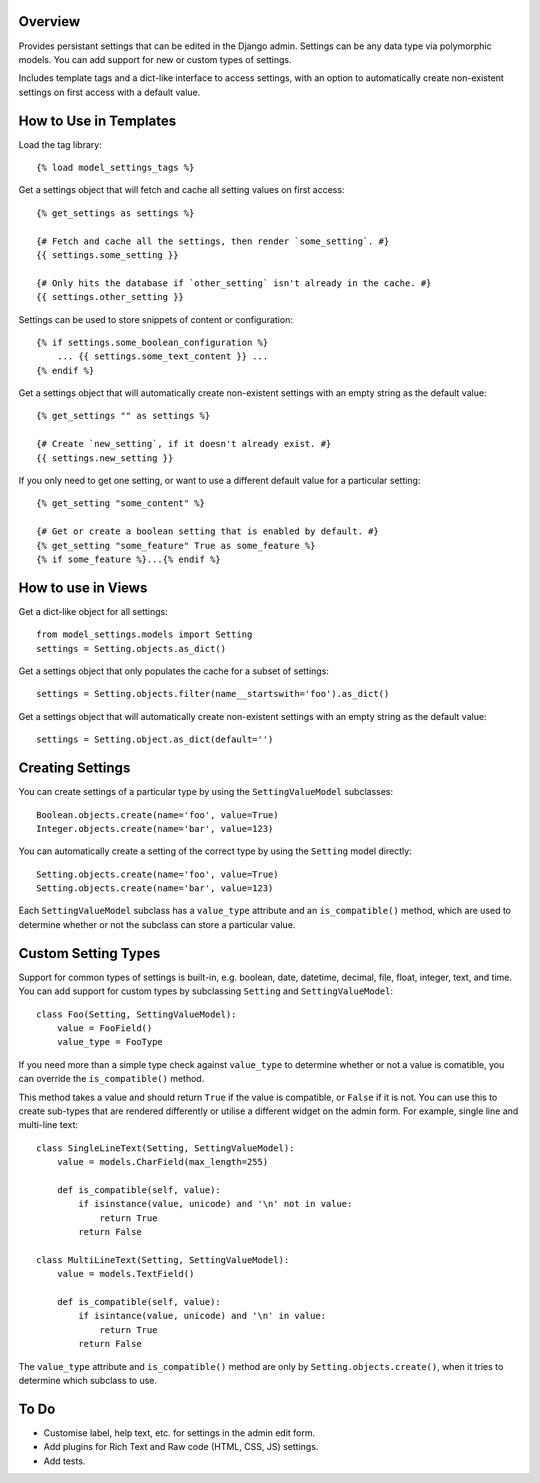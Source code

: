 Overview
========

Provides persistant settings that can be edited in the Django admin. Settings
can be any data type via polymorphic models. You can add support for new or
custom types of settings.

Includes template tags and a dict-like interface to access settings, with an
option to automatically create non-existent settings on first access with a
default value.


How to Use in Templates
=======================

Load the tag library::

    {% load model_settings_tags %}

Get a settings object that will fetch and cache all setting values on first
access::

    {% get_settings as settings %}

    {# Fetch and cache all the settings, then render `some_setting`. #}
    {{ settings.some_setting }}

    {# Only hits the database if `other_setting` isn't already in the cache. #}
    {{ settings.other_setting }}

Settings can be used to store snippets of content or configuration::

    {% if settings.some_boolean_configuration %}
        ... {{ settings.some_text_content }} ...
    {% endif %}

Get a settings object that will automatically create non-existent settings with
an empty string as the default value::

    {% get_settings "" as settings %}

    {# Create `new_setting`, if it doesn't already exist. #}
    {{ settings.new_setting }}

If you only need to get one setting, or want to use a different default value
for a particular setting::

    {% get_setting "some_content" %}

    {# Get or create a boolean setting that is enabled by default. #}
    {% get_setting "some_feature" True as some_feature %}
    {% if some_feature %}...{% endif %}


How to use in Views
===================

Get a dict-like object for all settings::

    from model_settings.models import Setting
    settings = Setting.objects.as_dict()

Get a settings object that only populates the cache for a subset of settings::

    settings = Setting.objects.filter(name__startswith='foo').as_dict()

Get a settings object that will automatically create non-existent settings with
an empty string as the default value::

    settings = Setting.object.as_dict(default='')


Creating Settings
=================

You can create settings of a particular type by using the ``SettingValueModel``
subclasses::

    Boolean.objects.create(name='foo', value=True)
    Integer.objects.create(name='bar', value=123)

You can automatically create a setting of the correct type by using the
``Setting`` model directly::

    Setting.objects.create(name='foo', value=True)
    Setting.objects.create(name='bar', value=123)

Each ``SettingValueModel`` subclass has a ``value_type`` attribute and an
``is_compatible()`` method, which are used to determine whether or not the
subclass can store a particular value.


Custom Setting Types
====================

Support for common types of settings is built-in, e.g. boolean, date, datetime,
decimal, file, float, integer, text, and time. You can add support for custom
types by subclassing ``Setting`` and ``SettingValueModel``::

    class Foo(Setting, SettingValueModel):
        value = FooField()
        value_type = FooType

If you need more than a simple type check against ``value_type`` to determine
whether or not a value is comatible, you can override the ``is_compatible()``
method.

This method takes a value and should return ``True`` if the value is
compatible, or ``False`` if it is not. You can use this to create sub-types
that are rendered differently or utilise a different widget on the admin form.
For example, single line and multi-line text::

    class SingleLineText(Setting, SettingValueModel):
        value = models.CharField(max_length=255)

        def is_compatible(self, value):
            if isinstance(value, unicode) and '\n' not in value:
                return True
            return False

    class MultiLineText(Setting, SettingValueModel):
        value = models.TextField()

        def is_compatible(self, value):
            if isintance(value, unicode) and '\n' in value:
                return True
            return False

The ``value_type`` attribute and ``is_compatible()`` method are only by
``Setting.objects.create()``, when it tries to determine which subclass to use.


To Do
=====

*   Customise label, help text, etc. for settings in the admin edit form.
*   Add plugins for Rich Text and Raw code (HTML, CSS, JS) settings.
*   Add tests.
